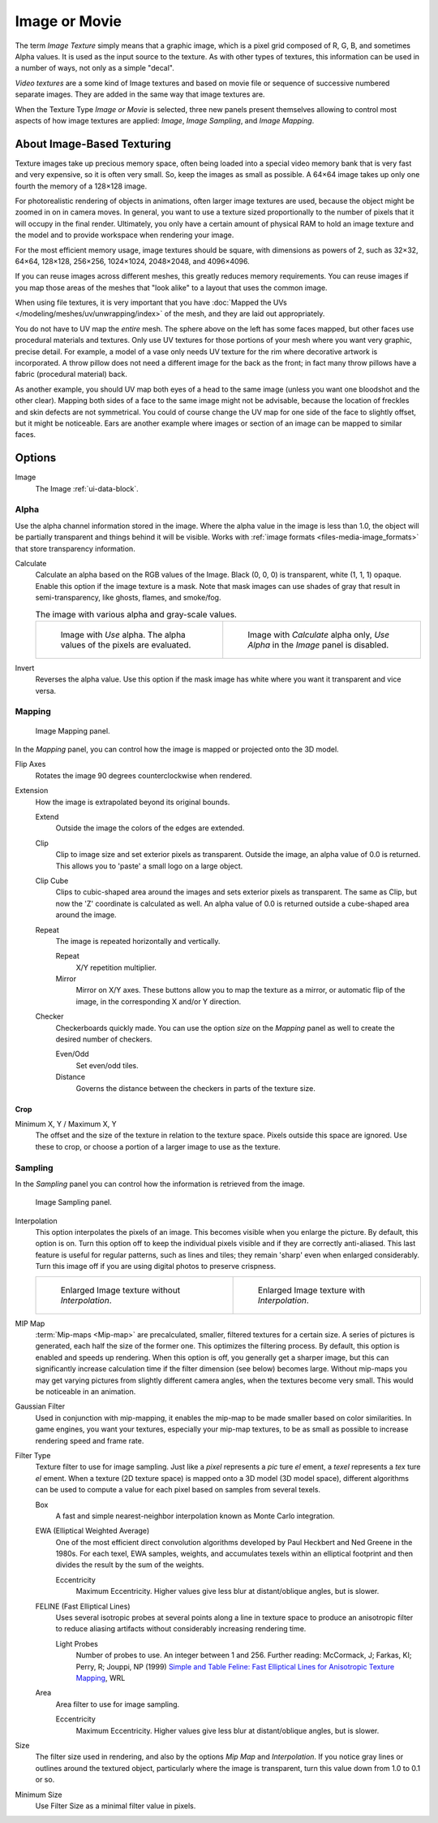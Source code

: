 .. _bpy.types.ImageTexture:

**************
Image or Movie
**************

The term *Image Texture* simply means that a graphic image,
which is a pixel grid composed of R, G, B, and sometimes Alpha values.
It is used as the input source to the texture.
As with other types of textures, this information can be used in a number of ways,
not only as a simple "decal".

*Video textures* are a some kind of Image textures and
based on movie file or sequence of successive numbered separate images.
They are added in the same way that image textures are.

When the Texture Type *Image or Movie* is selected, three new panels present
themselves allowing to control most aspects of how image textures are applied:
*Image*, *Image Sampling*, and *Image Mapping*.


About Image-Based Texturing
===========================

Texture images take up precious memory space,
often being loaded into a special video memory bank that is very fast and very expensive,
so it is often very small. So, keep the images as small as possible.
A 64×64 image takes up only one fourth the memory of a 128×128 image.

For photorealistic rendering of objects in animations, often larger image textures are used,
because the object might be zoomed in on in camera moves. In general, you want to use
a texture sized proportionally to the number of pixels that it will occupy in the final render.
Ultimately, you only have a certain amount of physical RAM to hold an image texture and
the model and to provide workspace when rendering your image.

For the most efficient memory usage, image textures should be square, with dimensions as powers of 2,
such as 32×32, 64×64, 128×128, 256×256, 1024×1024, 2048×2048, and 4096×4096.

If you can reuse images across different meshes, this greatly reduces memory requirements.
You can reuse images if you map those areas of the meshes that "look alike" to a layout that
uses the common image.

When using file textures, it is very important that you have
:doc:`Mapped the UVs </modeling/meshes/uv/unwrapping/index>`
of the mesh, and they are laid out appropriately.

You do not have to UV map the *entire* mesh.
The sphere above on the left has some faces mapped,
but other faces use procedural materials and textures.
Only use UV textures for those portions of your mesh where you want very graphic,
precise detail. For example,
a model of a vase only needs UV texture for the rim where decorative artwork is incorporated.
A throw pillow does not need a different image for the back as the front;
in fact many throw pillows have a fabric (procedural material) back.

As another example, you should UV map both eyes of a head to the same image
(unless you want one bloodshot and the other clear).
Mapping both sides of a face to the same image might not be advisable,
because the location of freckles and skin defects are not symmetrical.
You could of course change the UV map for one side of the face to slightly offset,
but it might be noticeable.
Ears are another example where images or section of an image can be mapped to similar faces.


Options
=======

Image
   The Image :ref:`ui-data-block`.


Alpha
-----

Use the alpha channel information stored in the image.
Where the alpha value in the image is less than 1.0,
the object will be partially transparent and things behind it will be visible.
Works with :ref:`image formats <files-media-image_formats>` that store transparency information.

Calculate
   Calculate an alpha based on the RGB values of the Image.
   Black (0, 0, 0) is transparent, white (1, 1, 1) opaque.
   Enable this option if the image texture is a mask.
   Note that mask images can use shades of gray that result in semi-transparency,
   like ghosts, flames, and smoke/fog.

   .. list-table:: The image with various alpha and gray-scale values.

      * - .. figure:: /images/render_materials_legacy-textures_types_image-movie_alpha-use.png
             :width: 320px

             Image with *Use* alpha. The alpha values of the pixels are evaluated.

        - .. figure:: /images/render_materials_legacy-textures_types_image-movie_alpha-calculate.png
             :width: 320px

             Image with *Calculate* alpha only, *Use Alpha* in the *Image* panel is disabled.

Invert
   Reverses the alpha value.
   Use this option if the mask image has white where you want it transparent and vice versa.


Mapping
-------

.. figure:: /images/render_materials_legacy-textures_types_image-movie_image-mapping-panel.png

   Image Mapping panel.

In the *Mapping* panel,
you can control how the image is mapped or projected onto the 3D model.

Flip Axes
   Rotates the image 90 degrees counterclockwise when rendered.

Extension
   How the image is extrapolated beyond its original bounds.

   Extend
      Outside the image the colors of the edges are extended.
   Clip
      Clip to image size and set exterior pixels as transparent.
      Outside the image, an alpha value of 0.0 is returned.
      This allows you to 'paste' a small logo on a large object.
   Clip Cube
      Clips to cubic-shaped area around the images and sets exterior pixels as transparent.
      The same as Clip, but now the 'Z' coordinate is calculated as well.
      An alpha value of 0.0 is returned outside a cube-shaped area around the image.
   Repeat
      The image is repeated horizontally and vertically.

      Repeat
         X/Y repetition multiplier.
      Mirror
         Mirror on X/Y axes. These buttons allow you to map the texture as a mirror, or automatic flip of the image,
         in the corresponding X and/or Y direction.
   Checker
      Checkerboards quickly made.
      You can use the option *size* on the *Mapping* panel as well to create the desired number of checkers.

      Even/Odd
         Set even/odd tiles.
      Distance
         Governs the distance between the checkers in parts of the texture size.


Crop
^^^^

Minimum X, Y / Maximum X, Y
   The offset and the size of the texture in relation to the texture space.
   Pixels outside this space are ignored.
   Use these to crop, or choose a portion of a larger image to use as the texture.


Sampling
--------

In the *Sampling* panel you can control how the information is retrieved from the image.

.. figure:: /images/render_materials_legacy-textures_types_image-movie_image-sampling-panel.png

   Image Sampling panel.

Interpolation
   This option interpolates the pixels of an image.
   This becomes visible when you enlarge the picture. By default, this option is on.
   Turn this option off to keep the individual pixels visible and if they are correctly anti-aliased.
   This last feature is useful for regular patterns, such as lines and tiles;
   they remain 'sharp' even when enlarged considerably.
   Turn this image off if you are using digital photos to preserve crispness.

   .. list-table::

      * - .. figure:: /images/render_materials_legacy-textures_types_image-movie_interpolation-off.png
             :width: 320px

             Enlarged Image texture without *Interpolation*.

        - .. figure:: /images/render_materials_legacy-textures_types_image-movie_interpolation-on.png
             :width: 320px

             Enlarged Image texture with *Interpolation*.

MIP Map
   :term:`Mip-maps <Mip-map>` are precalculated, smaller, filtered textures for a certain size.
   A series of pictures is generated, each half the size of the former one.
   This optimizes the filtering process. By default, this option is enabled and speeds up rendering.
   When this option is off,
   you generally get a sharper image, but this can significantly increase calculation time if the filter dimension
   (see below) becomes large. Without mip-maps you may get varying pictures from slightly different camera angles,
   when the textures become very small. This would be noticeable in an animation.

Gaussian Filter
   Used in conjunction with mip-mapping, it enables the mip-map to be made smaller based on color similarities.
   In game engines, you want your textures, especially your mip-map textures,
   to be as small as possible to increase rendering speed and frame rate.

Filter Type
   Texture filter to use for image sampling.
   Just like a *pixel* represents a *pic* ture *el* ement, a *texel* represents a *tex* ture *el* ement.
   When a texture (2D texture space) is mapped onto a 3D model (3D model space),
   different algorithms can be used to compute a value for each pixel based on samples from several texels.

   Box
      A fast and simple nearest-neighbor interpolation known as Monte Carlo integration.
   EWA (Elliptical Weighted Average)
      One of the most efficient direct
      convolution algorithms developed by Paul Heckbert and Ned Greene in the 1980s.
      For each texel, EWA samples, weights, and accumulates texels within an elliptical footprint
      and then divides the result by the sum of the weights.

      Eccentricity
         Maximum Eccentricity. Higher values give less blur at distant/oblique angles, but is slower.
   FELINE (Fast Elliptical Lines)
      Uses several isotropic probes at several points along a line in texture space to produce
      an anisotropic filter to reduce aliasing artifacts without considerably increasing rendering time.

      Light Probes
         Number of probes to use. An integer between 1 and 256.
         Further reading: McCormack, J; Farkas, KI; Perry, R; Jouppi, NP (1999)
         `Simple and Table Feline: Fast Elliptical Lines for Anisotropic Texture Mapping
         <https://www.hpl.hp.com/techreports/Compaq-DEC/WRL-99-1.pdf>`__, WRL
   Area
      Area filter to use for image sampling.

      Eccentricity
         Maximum Eccentricity. Higher values give less blur at distant/oblique angles, but is slower.

Size
   The filter size used in rendering, and also by the options *Mip Map* and *Interpolation*.
   If you notice gray lines or outlines around the textured object, particularly where the image is transparent,
   turn this value down from 1.0 to 0.1 or so.

Minimum Size
   Use Filter Size as a minimal filter value in pixels.

